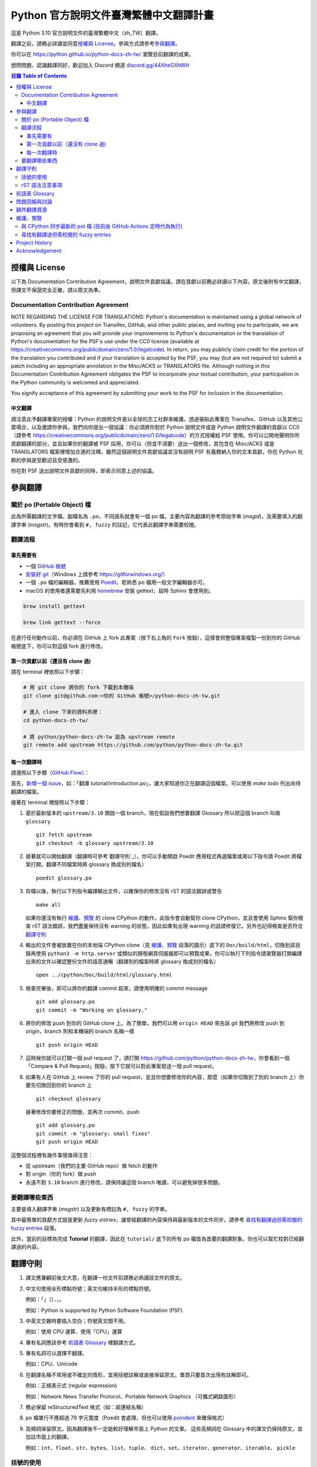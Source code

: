 =======================================
Python 官方說明文件臺灣繁體中文翻譯計畫
=======================================

.. image:: https://badgen.net/badge/chat/on%20Discord/blue
   :target: https://discord.gg/44XheGXhWH
   :alt: Join Chat on Discord

這是 Python 3.10 官方說明文件的臺灣繁體中文（zh_TW）翻譯。

翻譯之前，請務必詳讀並同意\ `授權與 License`_。參與方式請參考\ `參與翻譯`_。

你可以在 https://python.github.io/python-docs-zh-tw/ 瀏覽目前翻譯的成果。

想問問題、認識翻譯同好，歡迎加入 Discord 頻道 `discord.gg/44XheGXhWH`_

.. _discord.gg/44XheGXhWH: https://discord.gg/44XheGXhWH

.. contents:: **目錄 Table of Contents**

授權與 License
==============

以下為 Documentation Contribution Agreement，說明文件貢獻協議，請在貢獻以前\
務必詳讀以下內容。原文後附有中文翻譯，但譯文不保證完全正確，請以原文為準。

Documentation Contribution Agreement
------------------------------------

NOTE REGARDING THE LICENSE FOR TRANSLATIONS: Python's documentation is
maintained using a global network of volunteers. By posting this
project on Transifex, GitHub, and other public places, and inviting
you to participate, we are proposing an agreement that you will
provide your improvements to Python's documentation or the translation
of Python's documentation for the PSF's use under the CC0 license
(available at
https://creativecommons.org/publicdomain/zero/1.0/legalcode). In
return, you may publicly claim credit for the portion of the
translation you contributed and if your translation is accepted by the
PSF, you may (but are not required to) submit a patch including an
appropriate annotation in the Misc/ACKS or TRANSLATORS file. Although
nothing in this Documentation Contribution Agreement obligates the PSF
to incorporate your textual contribution, your participation in the
Python community is welcomed and appreciated.

You signify acceptance of this agreement by submitting your work to
the PSF for inclusion in the documentation.

中文翻譯
~~~~~~~~

請注意此予翻譯專案的授權：Python 的說明文件是以全球的志工社群來維護。透過張貼\
此專案在 Transifex、GitHub 以及其他公眾場合，以及邀請你參與，我們向你提出一個\
協議：你必須將你對於 Python 說明文件或是 Python 說明文件翻譯的貢獻以 CC0\
（請參考 https://creativecommons.org/publicdomain/zero/1.0/legalcode）的方式\
授權給 PSF 使用。你可以公開地聲明你所貢獻翻譯的部分，並且如果你的翻譯被 PSF
採用，你可以（但並不須要）送出一個修改，其包含在 Misc/ACKS 或是 TRANSLATORS
檔案裡增加合適的注釋。雖然這個說明文件貢獻協議並沒有說明 PSF 有義務納入你的\
文本貢獻，你在 Python 社群的參與是受歡迎且受感激的。

你在對 PSF 送出說明文件貢獻的同時，即表示同意上述的協議。


參與翻譯
========

關於 po (Portable Object) 檔
-----------------------------

此為所需翻譯的文字檔，副檔名為 ``.po``，不同語系就會有一個 po 檔。主要內容為翻譯的參考原始字串 (*msgid*)，\
及需要填入的翻譯字串 (*msgstr*)。有時你會看到 ``#, fuzzy`` 的註記，它代表此翻譯字串需要校閱。

翻譯流程
------------

事先需要有
~~~~~~~~~~

- 一個 `GitHub 帳號 <https://github.com/join>`_
- `安裝好 git <https://help.github.com/articles/set-up-git/>`_\ （Windows
  上請參考 https://gitforwindows.org/）
- 一個 ``.po`` 檔的編輯器。推薦使用 `Poedit <https://poedit.net>`_，若熟悉 po 檔用一般文字編輯器亦可。
- macOS 的使用者還需要先利用 `homebrew <https://brew.sh/index_zh-tw>`_ 安裝 gettext，屆時 Sphinx 會使用到。
.. code-block:: bash

  brew install gettext

  brew link gettext --force

在進行任何動作以前，你必須在 GitHub 上 fork 此專案（按下右上角的 ``Fork``
按鈕），這樣會把整個專案複製一份到你的 GitHub 帳號底下，你可以對這個 fork
進行修改。

第一次貢獻以前（還沒有 clone 過)
~~~~~~~~~~~~~~~~~~~~~~~~~~~~~~~~

請在 terminal 裡依照以下步驟：

.. code-block:: bash

  # 用 git clone 將你的 fork 下載到本機端
  git clone git@github.com:<你的 GitHub 帳號>/python-docs-zh-tw.git

  # 進入 clone 下來的資料夾裡：
  cd python-docs-zh-tw/

  # 將 python/python-docs-zh-tw 設為 upstream remote
  git remote add upstream https://github.com/python/python-docs-zh-tw.git

每一次翻譯時
~~~~~~~~~~~~

請遵照以下步驟（`GitHub Flow`_）：

.. _GitHub Flow: https://guides.github.com/introduction/flow/

首先，`新增一個 issue <https://github.com/python/python-docs-zh-tw/issues>`_\
，如：「翻譯 tutorial/introduction.po」，讓大家知道你正在翻譯這個檔案。可以使用 `make todo` 列出尚待翻譯的檔案。

接著在 terminal 裡按照以下步驟：

1. 基於最新版本的 ``upstream/3.10`` 開啟一個 branch，現在假設我們想要翻譯 Glossary \
   所以把這個 branch 叫做 ``glossary`` ::

    git fetch upstream
    git checkout -b glossary upstream/3.10

2. 接著就可以開始翻譯（翻譯時可參考`翻譯守則`_），你可以手動開啟 Poedit 應用程式再選檔案或用以下指令請 Poedit 將檔案\
   打開，翻譯不同檔案時將 glossary 換成別的檔名） ::

    poedit glossary.po

3. 存檔以後，執行以下列指令編譯輸出文件，以確保你的修改沒有 rST 的語法錯誤或警告 ::

    make all

   如果你還沒有執行 `維護、預覽`_ 的 clone CPython 的動作，此指令會自動幫你 clone CPython，\
   並且會使用 Sphinx 幫你檢查 rST 語法錯誤，我們盡量保持沒有 warning \
   的狀態，因此如果有出現 warning 的話請修復它。另外也記得檢查是否符合\
   `翻譯守則`_

4. 輸出的文件會被放置在你的本地端 CPython clone（見 `維護、預覽`_ 段落的圖示）\
   底下的 ``Doc/build/html``，切換到該目錄再使用 ``python3 -m http.server`` \
   或類似的靜態網頁伺服器即可以預覽成果。你可以執行下列指令請瀏覽器打開編譯出來的文件\
   以確認整份文件的語意通暢（翻譯別的檔案時將 glossary 換成別的檔名） ::

    open ../cpython/Doc/build/html/glossary.html

5. 檢查完畢後，即可以將你的翻譯 commit 起來，請使用明確的 commit message ::

    git add glossary.po
    git commit -m "Working on glossary."

6. 將你的修改 push 到你的 GitHub clone 上。為了簡單，我們可以用 ``origin HEAD``
   來告訴 git 我們將修改 push 到 origin，branch 則和本機端的 branch 名稱一樣 ::

    git push origin HEAD

7. 這時候你就可以打開一個 pull request 了，請打開
   https://github.com/python/python-docs-zh-tw，你會看到一個「Compare & Pull
   Request」按鈕，按下它就可以對此專案發送一個 pull request。

8. 如果有人在 GitHub 上 review 了你的 pull request，並且你想要修改你的內容，\
   那麼（如果你切換到了別的 branch 上）你要先切換回到你的 branch 上 ::

    git checkout glossary

   接著修改你要修正的問題，並再次 commit、push ::

    git add glossary.po
    git commit -m "glossary: small fixes"
    git push origin HEAD

這整個流程裡有幾件事情值得注意：

- 從 upstream（我們的主要 GitHub repo）做 fetch 的動作
- 對 origin（你的 fork）做 push
- 永遠不對 ``3.10`` branch 進行修改，請保持讓這個 branch 唯讀，可以避免\
  掉很多問題。

要翻譯哪些東西
--------------

主要是填入翻譯字串 (*msgstr*) 以及更新有標記為 ``#, fuzzy`` 的字串。

其中最簡單的貢獻方式就是更新 *fuzzy entries*，讓曾經翻譯的內容保持與最新版本的文件\
同步。請參考 `尋找有翻譯過但需校閱的 fuzzy entries`_ 段落。

此外，當前的目標為完成 **Tutorial** 的翻譯，因此在 ``tutorial/`` 底下的所有
po 檔皆為首要的翻譯對象。你也可以幫忙校對已經翻譯過的內容。


翻譯守則
========

#. 譯文應兼顧前後文大意，在翻譯一份文件前請務必熟讀該文件的原文。

#. 中文句使用全形標點符號；英文句維持半形的標點符號。

   例如：「」（）、，。

   例如：Python is supported by Python Software Foundation (PSF).

#. 中英文交雜時要插入空白；符號英文間不用。

   例如：使用 CPU 運算、使用「CPU」運算

#. 專有名詞應該參考 `術語表 Glossary`_ 裡翻譯方式。

#. 專有名詞可以選擇不翻譯。

   例如：CPU、Unicode

#. 在翻譯名稱不常用或不確定的情形，宜用括號註解或直接保留原文。單頁只要首次\
   出現有註解即可。

   例如：正規表示式 (regular expression)

   例如：Network News Transfer Protocol、Portable Network Graphics
   （可攜式網路圖形）

#. 務必保留 reStructuredText 格式（如：超連結名稱）

#. po 檔單行不應超過 79 字元寬度（Poedit 會處理，但也可以使用 `poindent
   <https://pypi.org/project/poindent/>`_ 來確保格式）

#. 高頻詞保留原文。因為翻譯後不一定能較好理解市面上 Python 的文章。 這些高頻詞\
   在 Glossary 中的譯文仍保持原文，並加註市面上的翻譯。

   例如：``int``、``float``、``str``、``bytes``、``list``、``tuple``、
   ``dict``、``set``、``iterator``、``generator``、``iterable``、
   ``pickle``


括號的使用
----------

如果括號中的文字包含中文，使用全形括號；如果括號中只有英文，使用半形括號並\
比照英文的形式加入前後文的空白。

例如：

- list（串列）是 Python 中很常見的資料型別。
- 在本情況使用 ``zip(*[iter(x)]*n)`` 是很常見的情況（Python 慣例）。
- 在超文件標示語言 (HTML) 中應注意跳脫符號。

rST 語法注意事項
----------------

- ``:xxx:`...``` 即為 rST 的語法，應該在譯文中保留。
- rST 諸多語法需要保留前後的空白。在中文裡，該空白可以用 :literal:`\\\  \ `
  來取代，製造一個沒有寬度的分隔符號。

  例如：

  .. code-block:: rst

    For more information, please see :ref:`detail-instruction`.

  翻譯為

  .. code-block:: rst

    更多資訊請參考\ :ref:`detail-instruction`\ 。

- 超連結語法該要在譯文中保留原字串。

  例如：

  .. code-block:: rst

    `Documentation bugs`_ on the Python issue tracker

  應更改為

  .. code-block:: rst

    Python issue tracker 上\ `文件相關的錯誤 <Documentation bugs_>`_

  才能正確顯示為「Python issue tracker 上\ `文件相關的錯誤 <#>`_」，連結與\
  前文才不會有多餘的空白。

- 舉例中有程式碼時，前一段經常為 ``::`` 結尾，此記號\ `具有特殊意義
  <http://www.sphinx-doc.org/en/stable/rest.html#source-code>`_，除了該段落\
  結尾為冒號外，也代表下段縮排為程式碼。翻譯時應改為全型冒號，並\ **增加以**
  ``::`` **開頭的新段落**。

  例如：

  .. code-block:: rst

    Here is a code example::

      import sys
      print(sys.version)

  程式碼並不會出現在 po 檔之中，故在 po 檔中會顯示為

  .. code-block:: rst

    Here is a code example::

  此時翻譯應為：

  .. code-block:: rst

    以下是個程式範例：

    ::

  注意\ **額外的空行是必須的**。


術語表 Glossary
===============

為了讓翻譯保持統一，我們整理了一份 `術語列表 
<https://airtable.com/shrHlRP52bZ9C7aY3/tbl7dhPe9Ph9XIAy3>`_ \
如果翻譯過程中你覺得需要術語列表有所缺漏，請填寫 `術語列表擴充表單 \
<https://airtable.com/shr6sU4HHSKAz0Y7J>`_。新增的術語，將會於每次\
Sprint中共同討論是否合併進術語列表。



問題回報與討論
==============

如果有需要共同討論的問題，請開設一個新的 Issue_。如果是翻譯上遇到困難需要\
幫助，則可以使用 Discord_。

.. _Issue: https://github.com/python/python-docs-zh-tw/issues
.. _Discord: https://discord.gg/44XheGXhWH

另外，此翻譯的 coordinator 為 `mattwang44 <https://github.com/mattwang44>`_ 和 \
`josix <https://github.com/josix>`_，你也可以分別透過以下 email 聯繫：\
``mattwang44 at gmail dot com``, ``josixwang at gmail dot com``。


額外翻譯資源
============

- Discord channel `discord.gg/44XheGXhWH`_
- `Doc-SIG mailing list <https://mail.python.org/mailman/listinfo/doc-sig>`_
- `PEP 545 <https://www.python.org/dev/peps/pep-0545/>`_
- `zh_CN Translation of the Python Documentation
  <https://zhsj.github.io/python-docs-zh-cn/>`_
- `Cambridge Dictionary <https://dictionary.cambridge.org/>`_


維護、預覽
==========

以下的指令皆預設在本機端 ``python-docs-zh-tw`` clone 的根目錄執行，同時預設\
在同一個目錄底下有一個 CPython clone，如下：

::

  ~/
  ├── python-docs-zh-tw/
  └── cpython/

若要在本機端 clone 一個 CPython，可以使用以下指令：

.. code-block:: bash

  $ git clone --depth 1 --no-single-branch https://github.com/python/cpython.git

這樣可以避免下載完整的 commit 歷史（對輸出文件沒什麼幫助），但仍然能把所有的
branch clone 下來。

與 CPython 同步最新的 pot 檔 (目前由 GitHub Actions 定時代為執行)
----------------------------------------------------------

pot 檔為翻譯的樣板檔案，它包含需要翻譯的原始字串 (*msgid*) 跟其對應的空白翻譯字串 (*msgstr*)，\
此步驟會參考最新的 CPython 中的 pot 檔來更新 po 檔。如果是之前在 po 檔中已填入過翻譯字串但參考的 \
pot 檔的 ``msgid`` 已有變動，則此指令會自動加上 ``#, fuzzy`` 的標記，代表內容有些許差異需要更新。

.. code-block:: bash

  $ make merge

尋找有翻譯過但需校閱的 fuzzy entries
---------------------------------

在 po 檔中，你會看到 ``#, fuzzy`` 的字樣，這就表示了接下來的字串是 fuzzy entry，需要更新翻譯。\
你可以自行用習慣的文字編輯器、Linux 指令搜尋有包含此字樣的檔案，但請記得 ``#, fuzzy`` 標記的翻譯字串\
有可能是尚未翻譯過的空白字串 (*msgstr*)。執行下列指令會列出有 *Fuzzy entries* 的檔案且會排除這個情形。

.. code-block:: bash

  $ make fuzzy

Project History
===============

This translation project was created by Liang-Bo Wang in late-2015, the
translations were hosted on https://docs.python.org.tw/3, and the project
includes daily auto-build sever, documentation website enhancement for
translations and project management on the `python-doc-tw
<https://github.com/python-doc-tw>`_ GitHub organisation. The translations
were done on Transifex, with `our own translation team and project
<https://www.transifex.com/python-tw-doc>`_. People who've contributed
on this Transifex project are listed in `TRANSLATORS`_

.. _TRANSLATORS: TRANSLATORS

In mid-2018, thanks to `PEP 545 <https://www.python.org/dev/peps/pep-0545/>`_
and the Doc-SIG community, this project has migrated to Python's Github
organisation and will become the official Taiwanese Mandarin translation of the
documentation.


Acknowledgement
===============

This translation project is highly influenced by python-doc-ja_ and
python-doc-fr_'s translation architecture and workflow (i.e. a shameless
copy). We truly appreciate their contributions.

.. _python-doc-ja: https://github.com/python-doc-ja/python-doc-ja
.. _python-doc-fr: https://github.com/python/python-docs-fr
